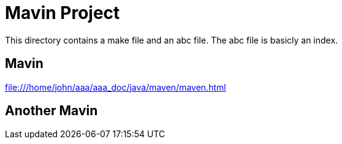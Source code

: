 = Mavin Project

This directory contains a make file
and an abc file.
The abc file is basicly an index.

== Mavin
file:///home/john/aaa/aaa_doc/java/maven/maven.html

== Another Mavin



